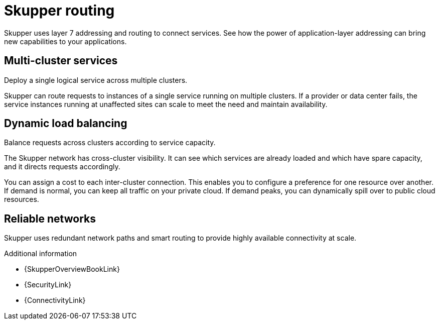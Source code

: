 
//Category: skupper-routing
// Type: assembly
[id="skupper-routing"] 
= Skupper routing

Skupper uses layer 7 addressing and routing to connect services.
See how the power of application-layer addressing can bring new capabilities to your applications.

// Type: concept
[id="multi-cluster-services"] 
== Multi-cluster services

Deploy a single logical service across multiple clusters.

Skupper can route requests to instances of a single service running on multiple clusters.
If a provider or data center fails, the service instances running at unaffected sites can scale to meet the need and maintain availability.

// Type: concept
[id="dynamic-load-balancing"] 
== Dynamic load balancing

Balance requests across clusters according to service capacity.

The Skupper network has cross-cluster visibility.
It can see which services are already loaded and which have spare capacity, and it directs requests accordingly.

You can assign a cost to each inter-cluster connection.
This enables you to configure a preference for one resource over another.
If demand is normal, you can keep all traffic on your private cloud.
If demand peaks, you can dynamically spill over to public cloud resources.

// Type: concept
[id="reliable-networks"] 
== Reliable networks

Skupper uses redundant network paths and smart routing to provide highly available connectivity at scale.

.Additional information

.Additional information

* {SkupperOverviewBookLink}
* {SecurityLink}
* {ConnectivityLink}